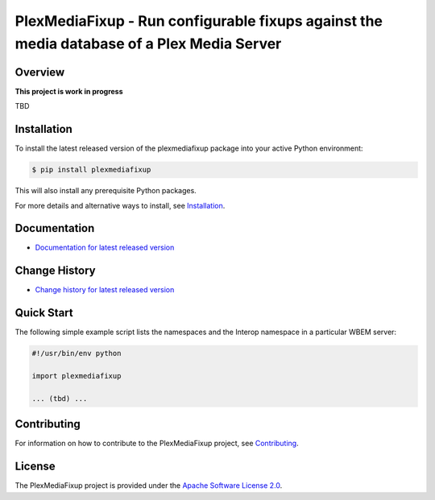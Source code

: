 PlexMediaFixup - Run configurable fixups against the media database of a Plex Media Server
==========================================================================================

.. image:: https://img.shields.io/pypi/v/plexmediafixup.svg
    :target: https://pypi.python.org/pypi/plexmediafixup/
    :alt: Version on Pypi

.. # .. image:: https://img.shields.io/pypi/dm/plexmediafixup.svg
.. #     :target: https://pypi.python.org/pypi/plexmediafixup/
.. #     :alt: Pypi downloads

.. image:: https://travis-ci.org/plexmediafixup/plexmediafixup.svg?branch=master
    :target: https://travis-ci.org/plexmediafixup/plexmediafixup
    :alt: Travis test status (master)

.. image:: https://ci.appveyor.com/api/projects/status/i022iaeu3dao8j5x/branch/master?svg=true
    :target: https://ci.appveyor.com/project/andy-maier/plexmediafixup
    :alt: Appveyor test status (master)

.. image:: https://readthedocs.org/projects/plexmediafixup/badge/?version=latest
    :target: https://plexmediafixup.readthedocs.io/en/latest/
    :alt: Docs build status (master)

.. image:: https://img.shields.io/coveralls/plexmediafixup/plexmediafixup.svg
    :target: https://coveralls.io/r/plexmediafixup/plexmediafixup
    :alt: Test coverage (master)


Overview
--------

**This project is work in progress**

TBD

Installation
------------

To install the latest released version of the plexmediafixup
package into your active Python environment:

.. code-block:: bash

    $ pip install plexmediafixup

This will also install any prerequisite Python packages.

For more details and alternative ways to install, see
`Installation`_.

.. _Installation: https://plexmediafixup.readthedocs.io/en/stable/intro.html#installation

Documentation
-------------

* `Documentation for latest released version <https://plexmediafixup.readthedocs.io/en/stable/>`_

Change History
--------------

* `Change history for latest released version <https://plexmediafixup.readthedocs.io/en/stable/changes.html>`_

Quick Start
-----------

The following simple example script lists the namespaces and the Interop
namespace in a particular WBEM server:

.. code-block:: python

    #!/usr/bin/env python

    import plexmediafixup

    ... (tbd) ...

Contributing
------------

For information on how to contribute to the PlexMediaFixup
project, see
`Contributing <https://plexmediafixup.readthedocs.io/en/stable/development.html#contributing>`_.


License
-------

The PlexMediaFixup project is provided under the
`Apache Software License 2.0 <https://raw.githubusercontent.com/andy-maier/plexmediafixup/master/LICENSE>`_.
